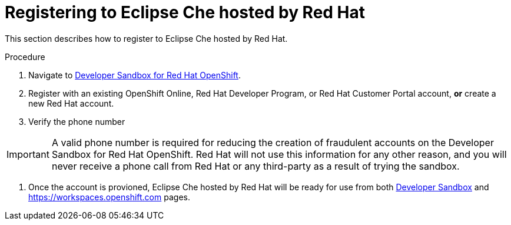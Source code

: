// Module included in the following assemblies:
//
// hosted-che

[id="registering-to-hosted-che_{context}"]
= Registering to Eclipse Che hosted by Red Hat

This section describes how to register to Eclipse Che hosted by Red Hat.

.Procedure

. Navigate to link:https://developers.redhat.com/developer-sandbox[Developer Sandbox for Red Hat OpenShift].

. Register with an existing OpenShift Online, Red Hat Developer Program, or Red Hat Customer Portal account, *or* create a new Red Hat account.

. Verify the phone number

IMPORTANT: A valid phone number is required for reducing the creation of fraudulent accounts on the Developer Sandbox for Red Hat OpenShift. Red Hat will not use this information for any other reason, and you will never receive a phone call from Red Hat or any third-party as a result of trying the sandbox.

. Once the account is provioned, Eclipse Che hosted by Red Hat will be ready for use from both link:https://developers.redhat.com/developer-sandbox#assembly-field-sections-59571[Developer Sandbox] and https://workspaces.openshift.com pages.

